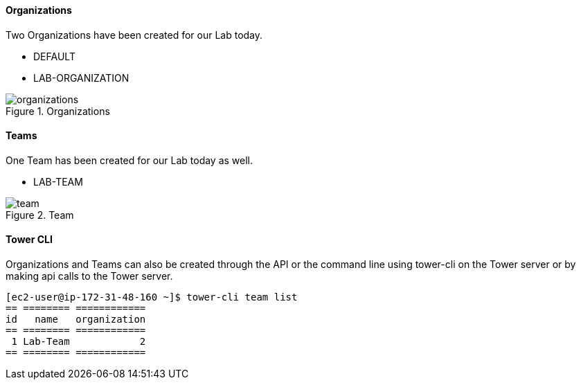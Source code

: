 :imagesdir: images

==== Organizations

Two Organizations have been created for our Lab today.

* DEFAULT
* LAB-ORGANIZATION

image::organizations.png[title="Organizations"]

==== Teams

One Team has been created for our Lab today as well.

* LAB-TEAM

image::team.png[title="Team"]



==== Tower CLI



Organizations and Teams can also be created through the API or the command line using tower-cli on the Tower server or by making api calls to the Tower server.

[source]
----
[ec2-user@ip-172-31-48-160 ~]$ tower-cli team list
== ======== ============
id   name   organization
== ======== ============
 1 Lab-Team            2
== ======== ============
----
